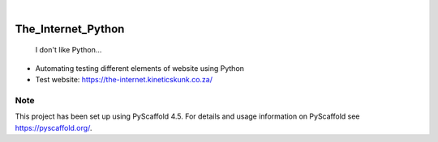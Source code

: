 .. These are examples of badges you might want to add to your README:
   please update the URLs accordingly

.. image:: https://api.cirrus-ci.com/github/<USER>/The_Internet_Python.svg?branch=main
    :alt: Built Status
    :target: https://cirrus-ci.com/github/<USER>/The_Internet_Python
.. image:: https://readthedocs.org/projects/The_Internet_Python/badge/?version=latest
    :alt: ReadTheDocs
    :target: https://The_Internet_Python.readthedocs.io/en/stable/
.. image:: https://img.shields.io/coveralls/github/<USER>/The_Internet_Python/main.svg
    :alt: Coveralls
    :target: https://coveralls.io/r/<USER>/The_Internet_Python
.. image:: https://img.shields.io/pypi/v/The_Internet_Python.svg
    :alt: PyPI-Server
    :target: https://pypi.org/project/The_Internet_Python/
.. image:: https://img.shields.io/conda/vn/conda-forge/The_Internet_Python.svg
    :alt: Conda-Forge
    :target: https://anaconda.org/conda-forge/The_Internet_Python
.. image:: https://pepy.tech/badge/The_Internet_Python/month
    :alt: Monthly Downloads
    :target: https://pepy.tech/project/The_Internet_Python
.. image:: https://img.shields.io/twitter/url/http/shields.io.svg?style=social&label=Twitter
    :alt: Twitter
    :target: https://twitter.com/The_Internet_Python

.. image:: https://img.shields.io/badge/-PyScaffold-005CA0?logo=pyscaffold
    :alt: Project generated with PyScaffold
    :target: https://pyscaffold.org/

|

===================
The_Internet_Python
===================


    I don't like Python...


- Automating testing different elements of website using Python
- Test website: https://the-internet.kineticskunk.co.za/


.. _pyscaffold-notes:

Note
====

This project has been set up using PyScaffold 4.5. For details and usage
information on PyScaffold see https://pyscaffold.org/.
